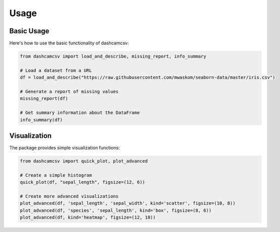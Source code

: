 Usage
=====

Basic Usage
----------

Here's how to use the basic functionality of dashcamcsv:

.. code-block:: python

    from dashcamcsv import load_and_describe, missing_report, info_summary

    # Load a dataset from a URL
    df = load_and_describe("https://raw.githubusercontent.com/mwaskom/seaborn-data/master/iris.csv")
    
    # Generate a report of missing values
    missing_report(df)
    
    # Get summary information about the DataFrame
    info_summary(df)

Visualization
------------

The package provides simple visualization functions:

.. code-block:: python

    from dashcamcsv import quick_plot, plot_advanced
    
    # Create a simple histogram
    quick_plot(df, "sepal_length", figsize=(12, 6))
    
    # Create more advanced visualizations
    plot_advanced(df, 'sepal_length', 'sepal_width', kind='scatter', figsize=(10, 8))
    plot_advanced(df, 'species', 'sepal_length', kind='box', figsize=(8, 6))
    plot_advanced(df, kind='heatmap', figsize=(12, 10)) 